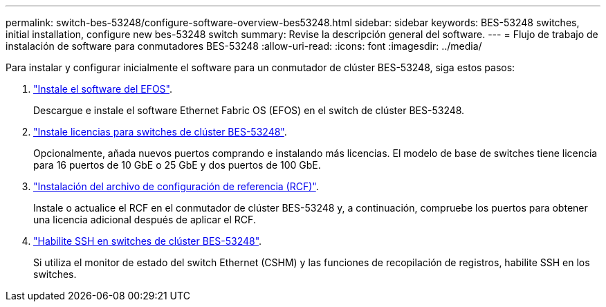 ---
permalink: switch-bes-53248/configure-software-overview-bes53248.html 
sidebar: sidebar 
keywords: BES-53248 switches, initial installation, configure new bes-53248 switch 
summary: Revise la descripción general del software. 
---
= Flujo de trabajo de instalación de software para conmutadores BES-53248
:allow-uri-read: 
:icons: font
:imagesdir: ../media/


[role="lead"]
Para instalar y configurar inicialmente el software para un conmutador de clúster BES-53248, siga estos pasos:

. link:configure-efos-software.html["Instale el software del EFOS"].
+
Descargue e instale el software Ethernet Fabric OS (EFOS) en el switch de clúster BES-53248.

. link:configure-licenses.html["Instale licencias para switches de clúster BES-53248"].
+
Opcionalmente, añada nuevos puertos comprando e instalando más licencias. El modelo de base de switches tiene licencia para 16 puertos de 10 GbE o 25 GbE y dos puertos de 100 GbE.

. link:configure-install-rcf.html["Instalación del archivo de configuración de referencia (RCF)"].
+
Instale o actualice el RCF en el conmutador de clúster BES-53248 y, a continuación, compruebe los puertos para obtener una licencia adicional después de aplicar el RCF.

. link:configure-ssh.html["Habilite SSH en switches de clúster BES-53248"].
+
Si utiliza el monitor de estado del switch Ethernet (CSHM) y las funciones de recopilación de registros, habilite SSH en los switches.


